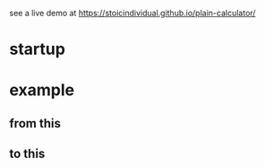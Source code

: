 see a live demo at [[https://stoicindividual.github.io/plain-calculator/]]
* startup
   [[./imgs/screenshot.png]]
* example
** from this
  [[./imgs/screenshot2.png]]
** to this
  [[./imgs/screenshot3.png]]
